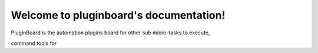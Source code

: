 .. pluginboard documentation master file, created by
   sphinx-quickstart on Mon Apr  9 16:04:48 2018.
   You can adapt this file completely to your liking, but it should at least
   contain the root `toctree` directive.

Welcome to pluginboard's documentation!
=======================================

PluginBoard is the automation plugins board for other sub micro-tasks to execute,

command tools for
